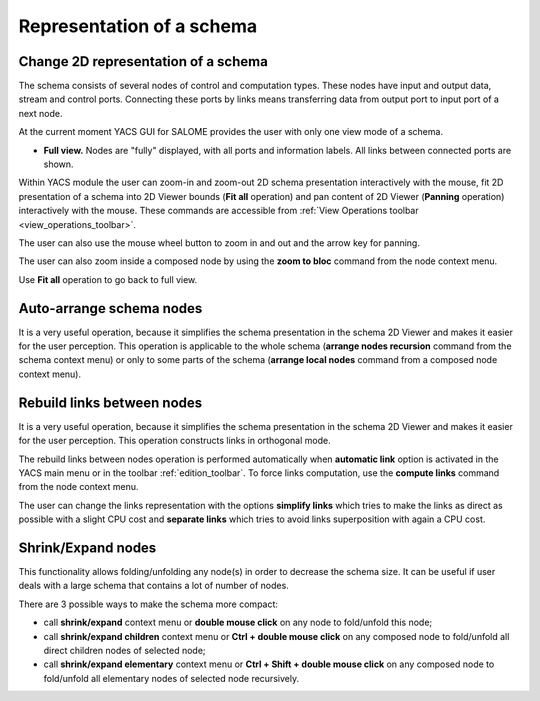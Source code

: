 


Representation of a schema
==========================




.. _change_2d_representation_schema:


Change 2D representation of a schema
------------------------------------
The schema consists of several nodes of control and computation types. These nodes have input and output data, stream and control ports. 
Connecting these ports by links means transferring data from output port to input port of a next node.

At the current moment YACS GUI for SALOME provides the user with only one view mode of a schema.


.. _full_view_of_a_schema:


+ **Full view.** Nodes are "fully" displayed, with all ports and information labels. All links between connected ports are shown.

.. image:: images/functionality_list_77.jpg
  :align: center

.. centered::
  **Full view of a schema**


Within YACS module the user can zoom-in and zoom-out 2D schema presentation interactively with the mouse, 
fit 2D presentation of a schema into 2D Viewer bounds (**Fit all** operation) and pan content of 2D Viewer (**Panning** operation) 
interactively with the mouse. 
These commands are accessible from :ref:`View Operations toolbar <view_operations_toolbar>`.

The user can also use the mouse wheel button to zoom in and out and the arrow key for panning.

The user can also zoom inside a composed node by using the **zoom to bloc** command from the node context menu.

.. image:: images/functionality_list_77a.jpg
  :align: center

.. centered::
  **A zoom inside loopIter composed node**

Use **Fit all** operation to go back to full view.

.. _auto-arrange_nodes:

Auto-arrange schema nodes
-------------------------
It is a very useful operation, because it simplifies the schema presentation in the schema 2D Viewer and makes it easier for the user perception. 
This operation is applicable to the whole schema (**arrange nodes recursion** command from the schema context menu) or only to some parts
of the schema (**arrange local nodes** command from a composed node context menu).

.. _rebuild_links:

Rebuild links between nodes
---------------------------
It is a very useful operation, because it simplifies the schema presentation in the schema 2D Viewer and makes it easier for the user perception. 
This operation constructs links in orthogonal mode.

The rebuild links between nodes operation is performed automatically when **automatic link** option is activated in the YACS main menu or
in the toolbar :ref:`edition_toolbar`. To force links computation, use the **compute links** command from the node context menu.

The user can change the links representation with the options **simplify links** which tries to make the links as direct as possible with
a slight CPU cost and **separate links** which tries to avoid links superposition with again a CPU cost.

.. _shrink_expand_nodes:

Shrink/Expand nodes
-------------------
This functionality allows folding/unfolding any node(s) in order to decrease the schema size. 
It can be useful if user deals with a large schema that contains a lot of number of nodes.

There are 3 possible ways to make the schema more compact:

+ call **shrink/expand** context menu or **double mouse click** on any node to fold/unfold this node;

+ call **shrink/expand children** context menu or  **Ctrl + double mouse click** on any composed node to fold/unfold all direct children nodes of selected node;

+ call **shrink/expand elementary** context menu or  **Ctrl + Shift + double mouse click** on any composed node to fold/unfold all elementary nodes of selected node recursively.

